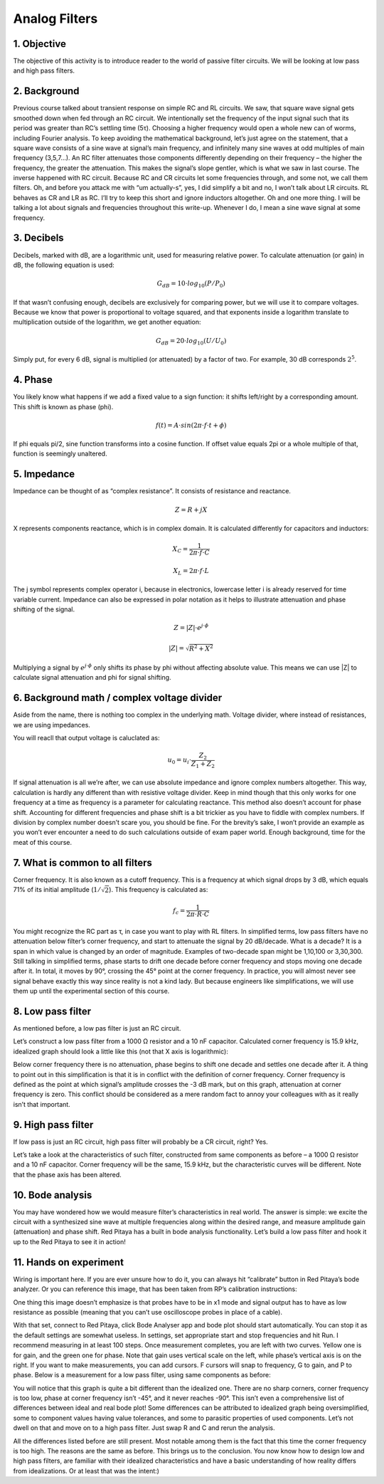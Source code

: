 Analog Filters
============================

1. Objective
---------------
The objective of this activity is to introduce reader to the world of passive filter circuits. We will be looking at low pass and high pass filters.

2. Background
------------------
Previous course talked about transient response on simple RC and RL circuits. We saw, that square wave signal gets smoothed down when fed through an RC circuit. We intentionally set the frequency of the input signal such that its period was greater than RC’s settling time (5τ). Choosing a higher frequency would open a whole new can of worms, including Fourier analysis. To keep avoiding the mathematical background, let’s just agree on the statement, that a square wave consists of a sine wave at signal’s main frequency, and infinitely many sine waves at odd multiples of main frequency (3,5,7…). An RC filter attenuates those components differently depending on their frequency – the higher the frequency, the greater the attenuation. This makes the signal’s slope gentler, which is what we saw in last course. The inverse happened with RC circuit.
Because RC and CR circuits let some frequencies through, and some not, we call them filters. Oh, and before you attack me with “um actually-s”, yes, I did simplify a bit and no, I won’t talk about LR circuits. RL behaves as CR and LR as RC. I’ll try to keep this short and ignore inductors altogether.
Oh and one more thing. I will be talking a lot about signals and frequencies throughout this write-up. Whenever I do, I mean a sine wave signal at some frequency.

3. Decibels
----------------
Decibels, marked with dB, are a logarithmic unit, used for measuring relative power. To calculate attenuation (or gain) in dB, the following equation is used:

	.. math:: G_{dB}=10 \cdot log_{10}(P/P_0)
  
If that wasn’t confusing enough, decibels are exclusively for comparing power, but we will use it to compare voltages. Because we know that power is proportional to voltage squared, and that exponents inside a logarithm translate to multiplication outside of the logarithm, we get another equation:

	.. math:: G_{dB}=20 \cdot log_{10}(U/U_0)
	
Simply put, for every 6 dB, signal is multiplied (or attenuated) by a factor of two. For example, 30 dB corresponds :math:`2^5`.

4. Phase
------------
You likely know what happens if we add a fixed value to a sign function: it shifts left/right by a corresponding amount. This shift is known as phase (\phi).

	.. math:: f(t) = A \cdot sin( 2 \pi \cdot f \cdot t + \phi)

If \phi equals \pi/2, sine function transforms into a cosine function. If offset value equals 2\pi or a whole multiple of that, function is seemingly unaltered.

5. Impedance
----------------
Impedance can be thought of as “complex resistance”. It consists of resistance and reactance.

	.. math:: Z=R+jX

X represents components reactance, which is in complex domain. It is calculated differently for capacitors and inductors:

	.. math:: X_C=\frac{1}{2\pi \cdot f \cdot C}
	.. math:: X_L=2\pi \cdot f \cdot L

The j symbol represents complex operator i, because in electronics, lowercase letter i is already reserved for time variable current.
Impedance can also be expressed in polar notation as it helps to illustrate attenuation and phase shifting of the signal.

	.. math:: Z=|Z| \cdot e^{j \cdot \phi}
	.. math:: |Z|=\sqrt{R^2+X^2}

Multiplying a signal by :math:`e^{j \cdot \phi}` only shifts its phase by \phi without affecting absolute value. This means we can use |Z| to calculate signal attenuation and \phi for signal shifting.

6. Background math / complex voltage divider
----------------------------------------------
Aside from the name, there is nothing too complex in the underlying math. Voltage divider, where instead of resistances, we are using impedances.

.. image:: img/3_voltage_divider.png
   :name: complex voltage divider
   :align: center

You will reacll that output voltage is caluclated as:

	.. math:: u_0=u_i \cdot \frac{Z_2}{Z_1+Z_2}

If signal attenuation is all we’re after, we can use absolute impedance and ignore complex numbers altogether. This way, calculation is hardly any different than with resistive voltage divider. Keep in mind though that this only works for one frequency at a time as frequency is a parameter for calculating reactance. This method also doesn’t account for phase shift.
Accounting for different frequencies and phase shift is a bit trickier as you have to fiddle with complex numbers. If division by complex number doesn’t scare you, you should be fine. For the brevity’s sake, I won’t provide an example as you won’t ever encounter a need to do such calculations outside of exam paper world.
Enough background, time for the meat of this course.

7. What is common to all filters
--------------------------------------
Corner frequency. It is also known as a cutoff frequency. This is a frequency at which signal drops by 3 dB, which equals 71% of its initial amplitude (:math:`1/ \sqrt{2}`). This frequency is calculated as:

	.. math:: f_c = \frac{1}{2\pi \cdot R \cdot C}
	
You might recognize the RC part as τ, in case you want to play with RL filters.
In simplified terms, low pass filters have no attenuation below filter’s corner frequency, and start to attenuate the signal by 20 dB/decade. What is a decade? It is a span in which value is changed by an order of magnitude. Examples of two-decade span might be 1,10,100 or 3,30,300.
Still talking in simplified terms, phase starts to drift one decade before corner frequency and stops moving one decade after it. In total, it moves by 90°, crossing the 45° point at the corner frequency.
In practice, you will almost never see signal behave exactly this way since reality is not a kind lady. But because engineers like simplifications, we will use them up until the experimental section of this course.

8. Low pass filter
--------------------
As mentioned before, a low pas filter is just an RC circuit.

.. image:: img/3_LPF.png
   :name: low pass filter schematic
   :align: center

Let’s construct a low pass filter from a 1000 Ω resistor and a 10 nF capacitor. Calculated corner frequency is 15.9 kHz, idealized graph should look a little like this (not that X axis is logarithmic): 

.. image:: img/3_LPF_ideal.png
	:name: low pass filter idealized characteristics
	:align: center

Below corner frequency there is no attenuation, phase begins to shift one decade and settles one decade after it. A thing to point out in this simplification is that it is in conflict with the definition of corner frequency.
Corner frequency is defined as the point at which signal’s amplitude crosses the -3 dB mark, but on this graph, attenuation at corner frequency is zero. This conflict should be considered as a mere random fact to annoy your colleagues with as it really isn’t that important.

9. High pass filter
---------------------------
If low pass is just an RC circuit, high pass filter will probably be a CR circuit, right? Yes.

.. image:: img/3_HPF.png
	:name: high pass filter schematic
	:align: center

Let’s take a look at the characteristics of such filter, constructed from same components as before – a 1000 Ω resistor and a 10 nF capacitor. Corner frequency will be the same, 15.9 kHz, but the characteristic curves will be different. Note that the phase axis has been altered.

.. image:: img/3_HPF_ideal.png
	:name: high pass filter schematic
	:align: center

10. Bode analysis
-------------------
You may have wondered how we would measure filter’s characteristics in real world. The answer is simple: we excite the circuit with a synthesized sine wave at multiple frequencies along within the desired range, and measure amplitude gain (attenuation) and phase shift. Red Pitaya has a built in bode analysis functionality.
Let’s build a low pass filter and hook it up to the Red Pitaya to see it in action!

11. Hands on experiment
---------------------------
Wiring is important here. If you are ever unsure how to do it, you can always hit “calibrate” button in Red Pitaya’s bode analyzer. Or you can reference this image, that has been taken from RP’s calibration instructions:

.. image:: img/3_bode_wiring.png
	:name: Red Pitaya's Bode Analyzer wiring diagram
	:align: center

One thing this image doesn’t emphasize is that probes have to be in x1 mode and signal output has to have as low resistance as possible (meaning that you can’t use oscilloscope probes in place of a cable).

.. image:: img/20210620_102659.jpg
	:name: hardware setup
	:align: center

With that set, connect to Red Pitaya, click Bode Analyser app and bode plot should start automatically. You can stop it as the default settings are somewhat useless. In settings, set appropriate start and stop frequencies and hit Run. I recommend measuring in at least 100 steps.
Once measurement completes, you are left with two curves. Yellow one is for gain, and the green one for phase. Note that gain uses vertical scale on the left, while phase’s vertical axis is on the right. If you want to make measurements, you can add cursors. F cursors will snap to frequency, G to gain, and P to phase.
Below is a measurement for a low pass filter, using same components as before:

.. image:: img/3_LPF_bode_capture.png
	:name: low pass filter bode plot
	:align: center

You will notice that this graph is quite a bit different than the idealized one. There are no sharp corners, corner frequency is too low, phase at corner frequency isn’t -45°, and it never reaches -90°. This isn’t even a comprehensive list of differences between ideal and real bode plot!
Some differences can be attributed to idealized graph being oversimplified, some to component values having value tolerances, and some to parasitic properties of used components. Let’s not dwell on that and move on to a high pass filter. Just swap R and C and rerun the analysis.


.. image:: img/3_HPF_bode_capture.png
	:name: high pass filter bode plot
	:align: center

All the differences listed before are still present. Most notable among them is the fact that this time the corner frequency is too high. The reasons are the same as before.
This brings us to the conclusion. You now know how to design low and high pass filters, are familiar with their idealized characteristics and have a basic understanding of how reality differs from idealizations. Or at least that was the intent:)
